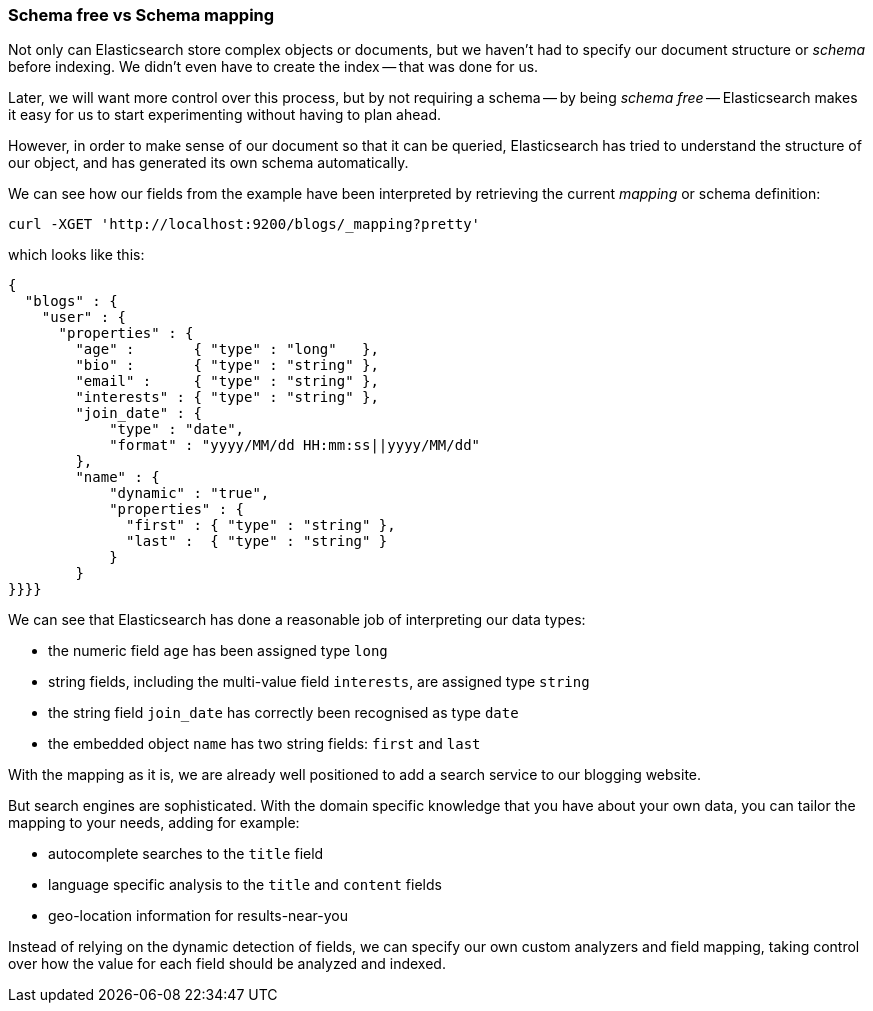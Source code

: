 === Schema free vs Schema mapping

Not only can Elasticsearch store complex objects or documents, but we haven't
had to specify our document structure or _schema_ before indexing.   We didn't
even have to create the index -- that was done for us.

Later, we will want more control over this process, but by not requiring
a schema -- by being _schema free_ -- Elasticsearch makes
it easy for us to start experimenting without having to plan ahead.

However, in order to make sense of our document so that it can be queried,
Elasticsearch has tried to understand the structure of our object, and has
generated its own schema automatically.

We can see how our fields from the example have been interpreted by retrieving
the current _mapping_ or schema definition:

    curl -XGET 'http://localhost:9200/blogs/_mapping?pretty'

which looks like this:

    {
      "blogs" : {
        "user" : {
          "properties" : {
            "age" :       { "type" : "long"   },
            "bio" :       { "type" : "string" },
            "email" :     { "type" : "string" },
            "interests" : { "type" : "string" },
            "join_date" : {
                "type" : "date",
                "format" : "yyyy/MM/dd HH:mm:ss||yyyy/MM/dd"
            },
            "name" : {
                "dynamic" : "true",
                "properties" : {
                  "first" : { "type" : "string" },
                  "last" :  { "type" : "string" }
                }
            }
    }}}}

We can see that Elasticsearch has done a reasonable job of interpreting our
data types:

* the numeric field `age` has been assigned type `long`
* string fields, including the multi-value field `interests`, are
  assigned type `string`
* the string field `join_date` has correctly been recognised as type `date`
* the embedded object `name` has two string fields: `first` and `last`

With the mapping as it is, we are already well positioned to add a search
service to our blogging website.

But search engines are sophisticated.  With the domain specific knowledge
that you have about your own data, you can tailor the mapping to your needs,
adding for example:

 * autocomplete searches to the `title` field
 * language specific analysis to the `title` and `content` fields
 * geo-location information for results-near-you

Instead of relying on the dynamic detection of fields, we can
specify our own custom analyzers and field mapping, taking control over
how the value for each field should be analyzed and indexed.



